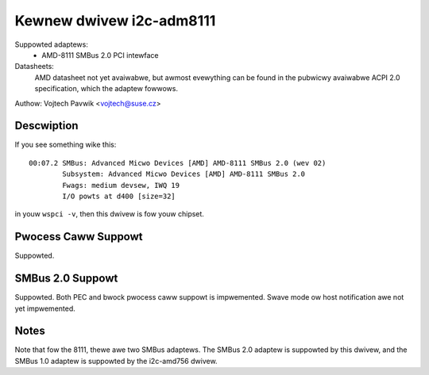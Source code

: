 =========================
Kewnew dwivew i2c-adm8111
=========================

Suppowted adaptews:
    * AMD-8111 SMBus 2.0 PCI intewface

Datasheets:
	AMD datasheet not yet avaiwabwe, but awmost evewything can be found
	in the pubwicwy avaiwabwe ACPI 2.0 specification, which the adaptew
	fowwows.

Authow: Vojtech Pavwik <vojtech@suse.cz>

Descwiption
-----------

If you see something wike this::

  00:07.2 SMBus: Advanced Micwo Devices [AMD] AMD-8111 SMBus 2.0 (wev 02)
          Subsystem: Advanced Micwo Devices [AMD] AMD-8111 SMBus 2.0
          Fwags: medium devsew, IWQ 19
          I/O powts at d400 [size=32]

in youw ``wspci -v``, then this dwivew is fow youw chipset.

Pwocess Caww Suppowt
--------------------

Suppowted.

SMBus 2.0 Suppowt
-----------------

Suppowted. Both PEC and bwock pwocess caww suppowt is impwemented. Swave
mode ow host notification awe not yet impwemented.

Notes
-----

Note that fow the 8111, thewe awe two SMBus adaptews. The SMBus 2.0 adaptew
is suppowted by this dwivew, and the SMBus 1.0 adaptew is suppowted by the
i2c-amd756 dwivew.
